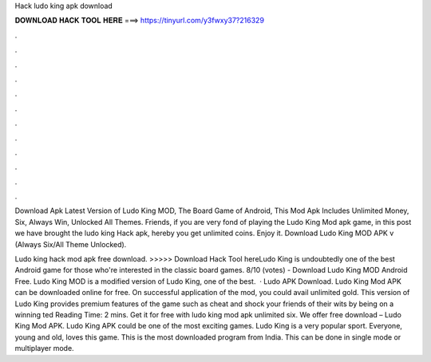 Hack ludo king apk download



𝐃𝐎𝐖𝐍𝐋𝐎𝐀𝐃 𝐇𝐀𝐂𝐊 𝐓𝐎𝐎𝐋 𝐇𝐄𝐑𝐄 ===> https://tinyurl.com/y3fwxy37?216329



.



.



.



.



.



.



.



.



.



.



.



.

Download Apk Latest Version of Ludo King MOD, The Board Game of Android, This Mod Apk Includes Unlimited Money, Six, Always Win, Unlocked All Themes. Friends, if you are very fond of playing the Ludo King Mod apk game, in this post we have brought the ludo king Hack apk, hereby you get unlimited coins. Enjoy it. Download Ludo King MOD APK v (Always Six/All Theme Unlocked).

Ludo king hack mod apk free download. >>>>> Download Hack Tool hereLudo King is undoubtedly one of the best Android game for those who're interested in the classic board games. 8/10 (votes) - Download Ludo King MOD Android Free. Ludo King MOD is a modified version of Ludo King, one of the best.  · Ludo APK Download. Ludo King Mod APK can be downloaded online for free. On successful application of the mod, you could avail unlimited gold. This version of Ludo King provides premium features of the game such as cheat and shock your friends of their wits by being on a winning ted Reading Time: 2 mins. Get it for free with ludo king mod apk unlimited six. We offer free download – Ludo King Mod APK. Ludo King APK could be one of the most exciting games. Ludo King is a very popular sport. Everyone, young and old, loves this game. This is the most downloaded program from India. This can be done in single mode or multiplayer mode.
